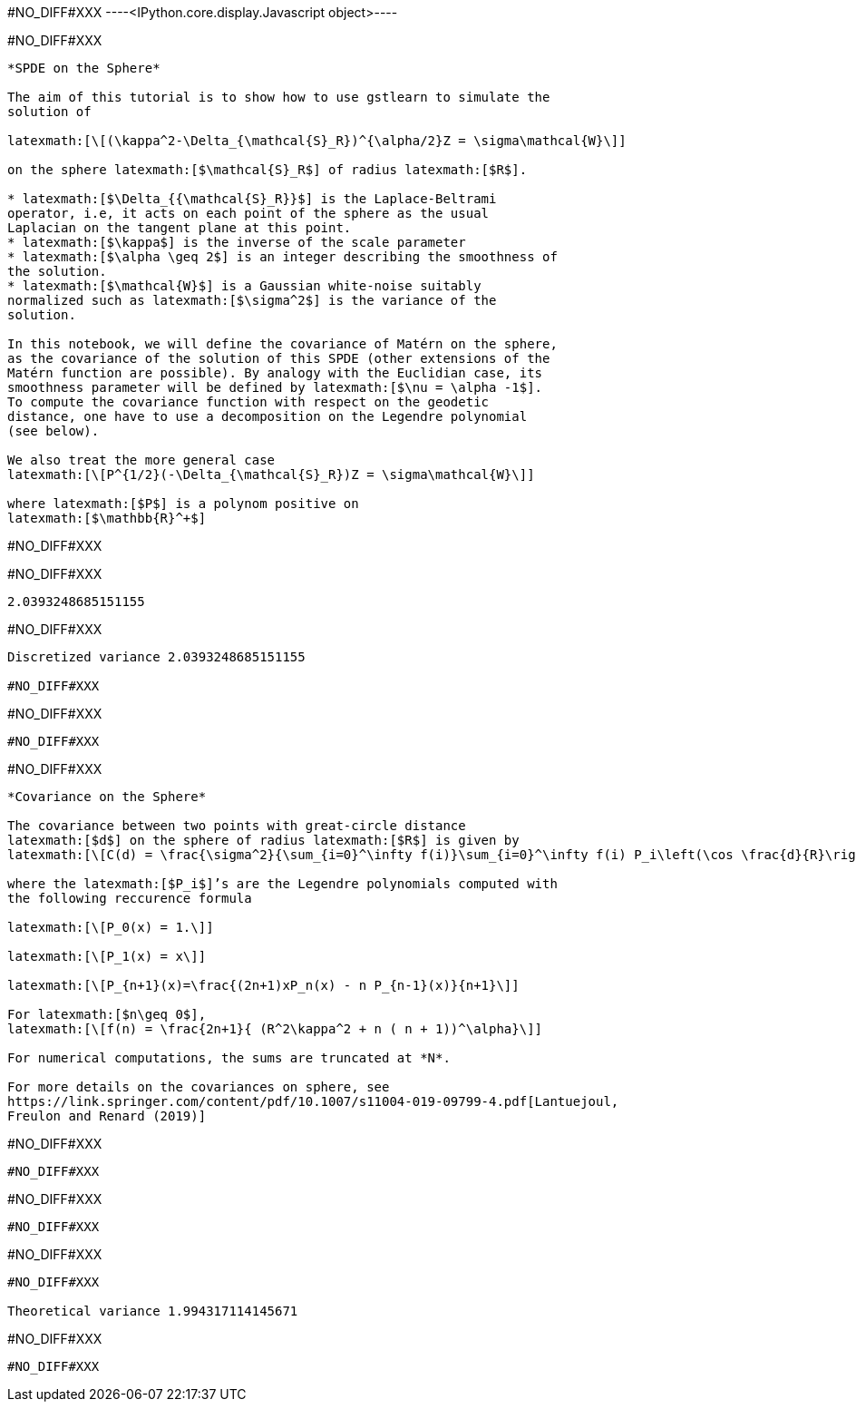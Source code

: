 #NO_DIFF#XXX
----<IPython.core.display.Javascript object>----


#NO_DIFF#XXX
----
*SPDE on the Sphere*

The aim of this tutorial is to show how to use gstlearn to simulate the
solution of

latexmath:[\[(\kappa^2-\Delta_{\mathcal{S}_R})^{\alpha/2}Z = \sigma\mathcal{W}\]]

on the sphere latexmath:[$\mathcal{S}_R$] of radius latexmath:[$R$].

* latexmath:[$\Delta_{{\mathcal{S}_R}}$] is the Laplace-Beltrami
operator, i.e, it acts on each point of the sphere as the usual
Laplacian on the tangent plane at this point.
* latexmath:[$\kappa$] is the inverse of the scale parameter
* latexmath:[$\alpha \geq 2$] is an integer describing the smoothness of
the solution.
* latexmath:[$\mathcal{W}$] is a Gaussian white-noise suitably
normalized such as latexmath:[$\sigma^2$] is the variance of the
solution.

In this notebook, we will define the covariance of Matérn on the sphere,
as the covariance of the solution of this SPDE (other extensions of the
Matérn function are possible). By analogy with the Euclidian case, its
smoothness parameter will be defined by latexmath:[$\nu = \alpha -1$].
To compute the covariance function with respect on the geodetic
distance, one have to use a decomposition on the Legendre polynomial
(see below).

We also treat the more general case
latexmath:[\[P^{1/2}(-\Delta_{\mathcal{S}_R})Z = \sigma\mathcal{W}\]]

where latexmath:[$P$] is a polynom positive on
latexmath:[$\mathbb{R}^+$]
----


#NO_DIFF#XXX
----



----


#NO_DIFF#XXX
----
2.0393248685151155
----


#NO_DIFF#XXX
----
Discretized variance 2.0393248685151155

#NO_DIFF#XXX
----


#NO_DIFF#XXX
----
#NO_DIFF#XXX
----


#NO_DIFF#XXX
----
*Covariance on the Sphere*

The covariance between two points with great-circle distance
latexmath:[$d$] on the sphere of radius latexmath:[$R$] is given by
latexmath:[\[C(d) = \frac{\sigma^2}{\sum_{i=0}^\infty f(i)}\sum_{i=0}^\infty f(i) P_i\left(\cos \frac{d}{R}\right)\]]

where the latexmath:[$P_i$]’s are the Legendre polynomials computed with
the following reccurence formula

latexmath:[\[P_0(x) = 1.\]]

latexmath:[\[P_1(x) = x\]]

latexmath:[\[P_{n+1}(x)=\frac{(2n+1)xP_n(x) - n P_{n-1}(x)}{n+1}\]]

For latexmath:[$n\geq 0$],
latexmath:[\[f(n) = \frac{2n+1}{ (R^2\kappa^2 + n ( n + 1))^\alpha}\]]

For numerical computations, the sums are truncated at *N*.

For more details on the covariances on sphere, see
https://link.springer.com/content/pdf/10.1007/s11004-019-09799-4.pdf[Lantuejoul,
Freulon and Renard (2019)]
----


#NO_DIFF#XXX
----
#NO_DIFF#XXX
----


#NO_DIFF#XXX
----
#NO_DIFF#XXX
----


#NO_DIFF#XXX
----
#NO_DIFF#XXX

Theoretical variance 1.994317114145671
----


#NO_DIFF#XXX
----
#NO_DIFF#XXX
----
